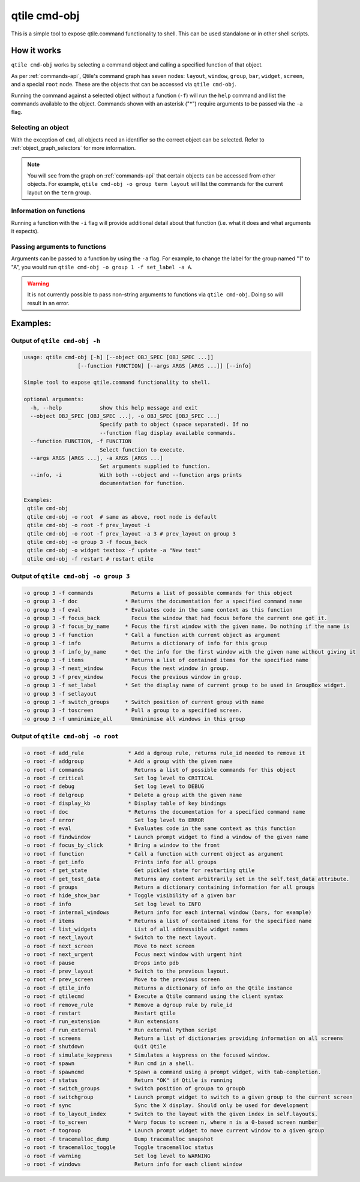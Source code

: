 qtile cmd-obj
=============

This is a simple tool to expose qtile.command functionality to shell.
This can be used standalone or in other shell scripts.

How it works
------------

``qtile cmd-obj`` works by selecting a command object and calling a specified function of that object.

As per :ref:`commands-api`, Qtile's command graph has seven nodes: ``layout``, ``window``, ``group``,
``bar``, ``widget``, ``screen``, and a special ``root`` node. These are the objects that can be accessed
via ``qtile cmd-obj``.

Running the command against a selected object without a function (``-f``) will run the ``help``
command and list the commands available to the object. Commands shown with an asterisk ("*") require
arguments to be passed via the ``-a`` flag.

Selecting an object
~~~~~~~~~~~~~~~~~~~

With the exception of ``cmd``, all objects need an identifier so the correct object can be selected. Refer to
:ref:`object_graph_selectors` for more information.

.. note::

    You will see from the graph on :ref:`commands-api` that certain objects can be accessed from other objects.
    For example, ``qtile cmd-obj -o group term layout`` will list the commands for the current layout on the
    ``term`` group.

Information on functions
~~~~~~~~~~~~~~~~~~~~~~~~

Running a function with the ``-i`` flag will provide additional detail about that function (i.e. what it does and what
arguments it expects).


Passing arguments to functions
~~~~~~~~~~~~~~~~~~~~~~~~~~~~~~

Arguments can be passed to a function by using the ``-a`` flag. For example, to change the label for the group named "1"
to "A", you would run ``qtile cmd-obj -o group 1 -f set_label -a A``.

.. warning::

    It is not currently possible to pass non-string arguments to functions via ``qtile cmd-obj``. Doing so will
    result in an error.


Examples:
---------

Output of ``qtile cmd-obj -h``
~~~~~~~~~~~~~~~~~~~~~~~~~~~~~~

.. code:: text

    usage: qtile cmd-obj [-h] [--object OBJ_SPEC [OBJ_SPEC ...]]
                     [--function FUNCTION] [--args ARGS [ARGS ...]] [--info]

    Simple tool to expose qtile.command functionality to shell.

    optional arguments:
      -h, --help            show this help message and exit
      --object OBJ_SPEC [OBJ_SPEC ...], -o OBJ_SPEC [OBJ_SPEC ...]
                            Specify path to object (space separated). If no
                            --function flag display available commands.
      --function FUNCTION, -f FUNCTION
                            Select function to execute.
      --args ARGS [ARGS ...], -a ARGS [ARGS ...]
                            Set arguments supplied to function.
      --info, -i            With both --object and --function args prints
                            documentation for function.

    Examples:
     qtile cmd-obj
     qtile cmd-obj -o root  # same as above, root node is default
     qtile cmd-obj -o root -f prev_layout -i
     qtile cmd-obj -o root -f prev_layout -a 3 # prev_layout on group 3
     qtile cmd-obj -o group 3 -f focus_back
     qtile cmd-obj -o widget textbox -f update -a "New text"
     qtile cmd-obj -f restart # restart qtile

Output of ``qtile cmd-obj -o group 3``
~~~~~~~~~~~~~~~~~~~~~~~~~~~~~~~~~~~~~~

.. code:: text

    -o group 3 -f commands            Returns a list of possible commands for this object
    -o group 3 -f doc               * Returns the documentation for a specified command name
    -o group 3 -f eval              * Evaluates code in the same context as this function
    -o group 3 -f focus_back          Focus the window that had focus before the current one got it.
    -o group 3 -f focus_by_name     * Focus the first window with the given name. Do nothing if the name is
    -o group 3 -f function          * Call a function with current object as argument
    -o group 3 -f info                Returns a dictionary of info for this group
    -o group 3 -f info_by_name      * Get the info for the first window with the given name without giving it
    -o group 3 -f items             * Returns a list of contained items for the specified name
    -o group 3 -f next_window         Focus the next window in group.
    -o group 3 -f prev_window         Focus the previous window in group.
    -o group 3 -f set_label         * Set the display name of current group to be used in GroupBox widget.
    -o group 3 -f setlayout
    -o group 3 -f switch_groups     * Switch position of current group with name
    -o group 3 -f toscreen          * Pull a group to a specified screen.
    -o group 3 -f unminimize_all      Unminimise all windows in this group

Output of ``qtile cmd-obj -o root``
~~~~~~~~~~~~~~~~~~~~~~~~~~~~~~~~~~~

.. code:: text

    -o root -f add_rule              * Add a dgroup rule, returns rule_id needed to remove it
    -o root -f addgroup              * Add a group with the given name
    -o root -f commands                Returns a list of possible commands for this object
    -o root -f critical                Set log level to CRITICAL
    -o root -f debug                   Set log level to DEBUG
    -o root -f delgroup              * Delete a group with the given name
    -o root -f display_kb            * Display table of key bindings
    -o root -f doc                   * Returns the documentation for a specified command name
    -o root -f error                   Set log level to ERROR
    -o root -f eval                  * Evaluates code in the same context as this function
    -o root -f findwindow            * Launch prompt widget to find a window of the given name
    -o root -f focus_by_click        * Bring a window to the front
    -o root -f function              * Call a function with current object as argument
    -o root -f get_info                Prints info for all groups
    -o root -f get_state               Get pickled state for restarting qtile
    -o root -f get_test_data           Returns any content arbitrarily set in the self.test_data attribute.
    -o root -f groups                  Return a dictionary containing information for all groups
    -o root -f hide_show_bar         * Toggle visibility of a given bar
    -o root -f info                    Set log level to INFO
    -o root -f internal_windows        Return info for each internal window (bars, for example)
    -o root -f items                 * Returns a list of contained items for the specified name
    -o root -f list_widgets            List of all addressible widget names
    -o root -f next_layout           * Switch to the next layout.
    -o root -f next_screen             Move to next screen
    -o root -f next_urgent             Focus next window with urgent hint
    -o root -f pause                   Drops into pdb
    -o root -f prev_layout           * Switch to the previous layout.
    -o root -f prev_screen             Move to the previous screen
    -o root -f qtile_info              Returns a dictionary of info on the Qtile instance
    -o root -f qtilecmd              * Execute a Qtile command using the client syntax
    -o root -f remove_rule           * Remove a dgroup rule by rule_id
    -o root -f restart                 Restart qtile
    -o root -f run_extension         * Run extensions
    -o root -f run_external          * Run external Python script
    -o root -f screens                 Return a list of dictionaries providing information on all screens
    -o root -f shutdown                Quit Qtile
    -o root -f simulate_keypress     * Simulates a keypress on the focused window.
    -o root -f spawn                 * Run cmd in a shell.
    -o root -f spawncmd              * Spawn a command using a prompt widget, with tab-completion.
    -o root -f status                  Return "OK" if Qtile is running
    -o root -f switch_groups         * Switch position of groupa to groupb
    -o root -f switchgroup           * Launch prompt widget to switch to a given group to the current screen
    -o root -f sync                    Sync the X display. Should only be used for development
    -o root -f to_layout_index       * Switch to the layout with the given index in self.layouts.
    -o root -f to_screen             * Warp focus to screen n, where n is a 0-based screen number
    -o root -f togroup               * Launch prompt widget to move current window to a given group
    -o root -f tracemalloc_dump        Dump tracemalloc snapshot
    -o root -f tracemalloc_toggle      Toggle tracemalloc status
    -o root -f warning                 Set log level to WARNING
    -o root -f windows                 Return info for each client window
